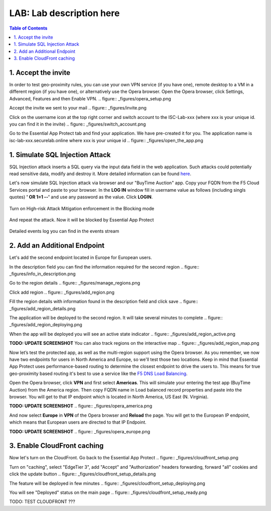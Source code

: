 LAB: Lab description here
==================================================

.. contents:: Table of Contents

1. Accept the invite
************************************************************************
In order to test geo-proximity rules, you can use your own VPN service (if you have one), remote desktop to a VM in a different region (if you have one), or alternatively use the Opera browser.
Open the Opera browser, click Settings, Advanced, Features and then Enable VPN.
.. figure:: _figures/opera_setup.png

Accept the invite we sent to your mail
.. figure:: _figures/invite.png

Click on the username icon at the top right corner and switch account to the ISC-Lab-xxx (where xxx is your unique id. you can find it in the invite)
.. figure:: _figures/switch_account.png

Go to the Essential App Protect tab and find your application. We have pre-created it for you. The application name is isc-lab-xxx.securelab.online where xxx is your unique id
.. figure:: _figures/open_the_app.png

1. Simulate SQL Injection Attack
************************************************************************

SQL Injection attack inserts a SQL query via the input data field in the web application. Such attacks could potentially read sensitive data, modify and destroy it. More detailed information can be found `here <https://bit.ly/2ZUv0Xl>`_.

Let's now simulate SQL Injection attack via browser and our "BuyTime Auction" app. Copy your FQDN from the F5 Cloud Services portal and paste to your browser. In the **LOG IN** window fill in username value as follows (including singls quotes) **' OR 1=1 --'** and use any password as the value. Click **LOGIN**.

.. figure:: _figures/sql_attack_not_blocked.png

Turn on High-risk Attack Mitigation enforcement in the Blocking mode

.. figure:: _figures/sql_attack_turn_on.png

And repeat the attack. Now it will be blocked by Essential App Protect

.. figure:: _figures/sql_attack_blocked.png

Detailed events log you can find in the events stream

.. figure:: _figures/sql_attack_events_stream.png

2. Add an Additional Endpoint
************************************************************************

Let's add the second endpoint located in Europe for European users.

In the description field you can find the information required for the second region
.. figure:: _figures/info_in_description.png

Go to the region details
.. figure:: _figures/manage_regions.png

Click add region
.. figure:: _figures/add_region.png

Fill the region details with information found in the description field and click save
.. figure:: _figures/add_region_details.png

The application will be deployed to the second region. It will take several minutes to complete
.. figure:: _figures/add_region_deploying.png

When the app will be deployed you will see an active state indicator
.. figure:: _figures/add_region_active.png

**TODO: UPDATE SCREENSHOT**
You can also track regions on the interactive map
.. figure:: _figures/add_region_map.png

Now let’s test the protected app, as well as the multi-region support using the Opera browser. As you remember, we now have two endpoints for users in North America and Europe, so we'll test those two locations. Keep in mind that Essential App Protect uses performance-based routing to determine the closest endpoint to drive the users to. This means for true geo-proximity based routing it's best to use a service like the `F5 DNS Load Balancing <https://github.com/f5devcentral/f5-cloudservicednslab>`_.

Open the Opera browser, click **VPN** and first select **Americas**. This will simulate your entering the test app (BuyTime Auction) from the America region. Then copy FQDN name in Load balanced record properties and paste into the browser. You will get to that IP endpoint which is located in North America, US East (N. Virginia).

**TODO: UPDATE SCREENSHOT**
.. figure:: _figures/opera_america.png

And now select **Europe** in **VPN** of the Opera browser and **Reload** the page. You will get to the European IP endpoint, which means that European users are directed to that IP Endpoint.

**TODO: UPDATE SCREENSHOT**
.. figure:: _figures/opera_europe.png

3. Enable CloudFront caching
************************************************************************

Now let's turn on the CloudFront. Go back to the Essential App Protect
.. figure:: _figures/cloudfront_setup.png

Turn on "caching", select "EdgeTier 3", add "Accept" and "Authorization" headers forwarding, forward "all" cookies and click the update button
.. figure:: _figures/cloudfront_setup_details.png

The feature will be deployed in few minutes
.. figure:: _figures/cloudfront_setup_deploying.png

You will see "Deployed" status on the main page
.. figure:: _figures/cloudfront_setup_ready.png

TODO: TEST CLOUDFRONT ???